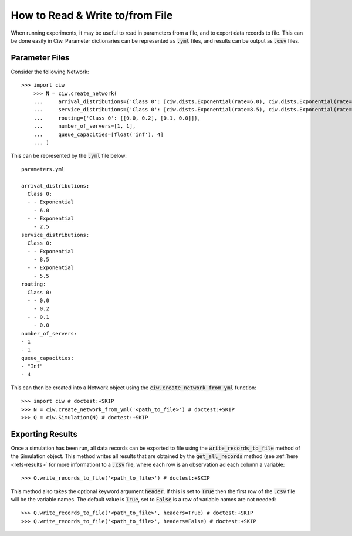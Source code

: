 .. _from-file:

================================
How to Read & Write to/from File
================================

When running experiments, it may be useful to read in parameters from a file, and to export data records to file.
This can be done easily in Ciw.
Parameter dictionaries can be represented as :code:`.yml` files, and results can be output as :code:`.csv` files.

Parameter Files
~~~~~~~~~~~~~~~

Consider the following Network::


    >>> import ciw
	>>> N = ciw.create_network(
	...     arrival_distributions={'Class 0': [ciw.dists.Exponential(rate=6.0), ciw.dists.Exponential(rate=2.5)]},
	...     service_distributions={'Class 0': [ciw.dists.Exponential(rate=8.5), ciw.dists.Exponential(rate=5.5)]},
	...     routing={'Class 0': [[0.0, 0.2], [0.1, 0.0]]},
	...     number_of_servers=[1, 1],
	...     queue_capacities=[float('inf'), 4]
	... )

This can be represented by the :code:`.yml` file below::

	parameters.yml

	arrival_distributions:
	  Class 0:
	  - - Exponential
	    - 6.0
	  - - Exponential
	    - 2.5
	service_distributions:
	  Class 0:
	  - - Exponential
	    - 8.5
	  - - Exponential
	    - 5.5
	routing:
	  Class 0:
	  - - 0.0
	    - 0.2
	  - - 0.1
	    - 0.0
	number_of_servers:
	- 1
	- 1
	queue_capacities:
	- "Inf"
	- 4

This can then be created into a Network object using the :code:`ciw.create_network_from_yml` function::

	>>> import ciw # doctest:+SKIP
	>>> N = ciw.create_network_from_yml('<path_to_file>') # doctest:+SKIP
	>>> Q = ciw.Simulation(N) # doctest:+SKIP


Exporting Results
~~~~~~~~~~~~~~~~~

Once a simulation has been run, all data records can be exported to file using the :code:`write_records_to_file` method of the Simulation object.
This method writes all results that are obtained by the :code:`get_all_records` method (see :ref:`here <refs-results>` for more information) to a :code:`.csv` file, where each row is an observation ad each column a variable::

	>>> Q.write_records_to_file('<path_to_file>') # doctest:+SKIP

This method also takes the optional keyword argument :code:`header`.
If this is set to :code:`True` then the first row of the :code:`.csv` file will be the variable names.
The default value is :code:`True`, set to :code:`False` is a row of variable names are not needed::

	>>> Q.write_records_to_file('<path_to_file>', headers=True) # doctest:+SKIP
	>>> Q.write_records_to_file('<path_to_file>', headers=False) # doctest:+SKIP

